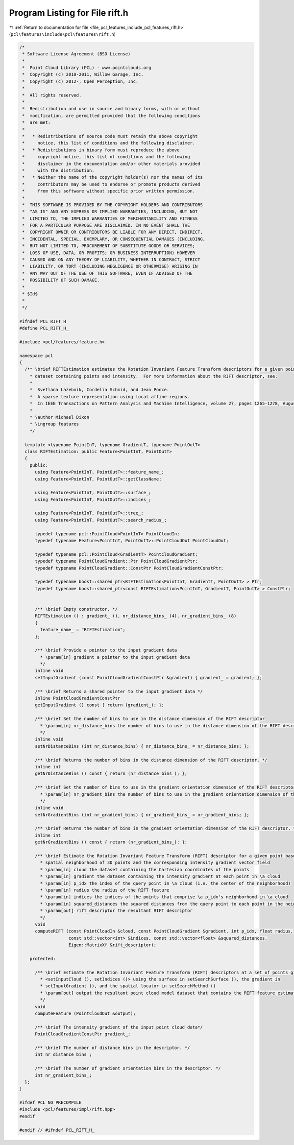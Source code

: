 
.. _program_listing_file_pcl_features_include_pcl_features_rift.h:

Program Listing for File rift.h
===============================

|exhale_lsh| :ref:`Return to documentation for file <file_pcl_features_include_pcl_features_rift.h>` (``pcl\features\include\pcl\features\rift.h``)

.. |exhale_lsh| unicode:: U+021B0 .. UPWARDS ARROW WITH TIP LEFTWARDS

.. code-block:: cpp

   /*
    * Software License Agreement (BSD License)
    *
    *  Point Cloud Library (PCL) - www.pointclouds.org
    *  Copyright (c) 2010-2011, Willow Garage, Inc.
    *  Copyright (c) 2012-, Open Perception, Inc.
    *
    *  All rights reserved.
    *
    *  Redistribution and use in source and binary forms, with or without
    *  modification, are permitted provided that the following conditions
    *  are met:
    *
    *   * Redistributions of source code must retain the above copyright
    *     notice, this list of conditions and the following disclaimer.
    *   * Redistributions in binary form must reproduce the above
    *     copyright notice, this list of conditions and the following
    *     disclaimer in the documentation and/or other materials provided
    *     with the distribution.
    *   * Neither the name of the copyright holder(s) nor the names of its
    *     contributors may be used to endorse or promote products derived
    *     from this software without specific prior written permission.
    *
    *  THIS SOFTWARE IS PROVIDED BY THE COPYRIGHT HOLDERS AND CONTRIBUTORS
    *  "AS IS" AND ANY EXPRESS OR IMPLIED WARRANTIES, INCLUDING, BUT NOT
    *  LIMITED TO, THE IMPLIED WARRANTIES OF MERCHANTABILITY AND FITNESS
    *  FOR A PARTICULAR PURPOSE ARE DISCLAIMED. IN NO EVENT SHALL THE
    *  COPYRIGHT OWNER OR CONTRIBUTORS BE LIABLE FOR ANY DIRECT, INDIRECT,
    *  INCIDENTAL, SPECIAL, EXEMPLARY, OR CONSEQUENTIAL DAMAGES (INCLUDING,
    *  BUT NOT LIMITED TO, PROCUREMENT OF SUBSTITUTE GOODS OR SERVICES;
    *  LOSS OF USE, DATA, OR PROFITS; OR BUSINESS INTERRUPTION) HOWEVER
    *  CAUSED AND ON ANY THEORY OF LIABILITY, WHETHER IN CONTRACT, STRICT
    *  LIABILITY, OR TORT (INCLUDING NEGLIGENCE OR OTHERWISE) ARISING IN
    *  ANY WAY OUT OF THE USE OF THIS SOFTWARE, EVEN IF ADVISED OF THE
    *  POSSIBILITY OF SUCH DAMAGE.
    *
    * $Id$
    *
    */
   
   #ifndef PCL_RIFT_H_
   #define PCL_RIFT_H_
   
   #include <pcl/features/feature.h>
   
   namespace pcl
   {
     /** \brief RIFTEstimation estimates the Rotation Invariant Feature Transform descriptors for a given point cloud 
       * dataset containing points and intensity.  For more information about the RIFT descriptor, see:
       *
       *  Svetlana Lazebnik, Cordelia Schmid, and Jean Ponce. 
       *  A sparse texture representation using local affine regions. 
       *  In IEEE Transactions on Pattern Analysis and Machine Intelligence, volume 27, pages 1265-1278, August 2005.
       *
       * \author Michael Dixon
       * \ingroup features
       */
   
     template <typename PointInT, typename GradientT, typename PointOutT>
     class RIFTEstimation: public Feature<PointInT, PointOutT>
     {
       public:
         using Feature<PointInT, PointOutT>::feature_name_;
         using Feature<PointInT, PointOutT>::getClassName;
   
         using Feature<PointInT, PointOutT>::surface_;
         using Feature<PointInT, PointOutT>::indices_;
   
         using Feature<PointInT, PointOutT>::tree_;
         using Feature<PointInT, PointOutT>::search_radius_;
         
         typedef typename pcl::PointCloud<PointInT> PointCloudIn;
         typedef typename Feature<PointInT, PointOutT>::PointCloudOut PointCloudOut;
   
         typedef typename pcl::PointCloud<GradientT> PointCloudGradient;
         typedef typename PointCloudGradient::Ptr PointCloudGradientPtr;
         typedef typename PointCloudGradient::ConstPtr PointCloudGradientConstPtr;
   
         typedef typename boost::shared_ptr<RIFTEstimation<PointInT, GradientT, PointOutT> > Ptr;
         typedef typename boost::shared_ptr<const RIFTEstimation<PointInT, GradientT, PointOutT> > ConstPtr;
   
   
         /** \brief Empty constructor. */
         RIFTEstimation () : gradient_ (), nr_distance_bins_ (4), nr_gradient_bins_ (8)
         {
           feature_name_ = "RIFTEstimation";
         };
   
         /** \brief Provide a pointer to the input gradient data
           * \param[in] gradient a pointer to the input gradient data
           */
         inline void 
         setInputGradient (const PointCloudGradientConstPtr &gradient) { gradient_ = gradient; };
   
         /** \brief Returns a shared pointer to the input gradient data */
         inline PointCloudGradientConstPtr 
         getInputGradient () const { return (gradient_); };
   
         /** \brief Set the number of bins to use in the distance dimension of the RIFT descriptor
           * \param[in] nr_distance_bins the number of bins to use in the distance dimension of the RIFT descriptor
           */
         inline void 
         setNrDistanceBins (int nr_distance_bins) { nr_distance_bins_ = nr_distance_bins; };
   
         /** \brief Returns the number of bins in the distance dimension of the RIFT descriptor. */
         inline int 
         getNrDistanceBins () const { return (nr_distance_bins_); };
   
         /** \brief Set the number of bins to use in the gradient orientation dimension of the RIFT descriptor
           * \param[in] nr_gradient_bins the number of bins to use in the gradient orientation dimension of the RIFT descriptor
           */
         inline void 
         setNrGradientBins (int nr_gradient_bins) { nr_gradient_bins_ = nr_gradient_bins; };
   
         /** \brief Returns the number of bins in the gradient orientation dimension of the RIFT descriptor. */
         inline int 
         getNrGradientBins () const { return (nr_gradient_bins_); };
   
         /** \brief Estimate the Rotation Invariant Feature Transform (RIFT) descriptor for a given point based on its 
           * spatial neighborhood of 3D points and the corresponding intensity gradient vector field
           * \param[in] cloud the dataset containing the Cartesian coordinates of the points
           * \param[in] gradient the dataset containing the intensity gradient at each point in \a cloud
           * \param[in] p_idx the index of the query point in \a cloud (i.e. the center of the neighborhood)
           * \param[in] radius the radius of the RIFT feature
           * \param[in] indices the indices of the points that comprise \a p_idx's neighborhood in \a cloud
           * \param[in] squared_distances the squared distances from the query point to each point in the neighborhood
           * \param[out] rift_descriptor the resultant RIFT descriptor
           */
         void 
         computeRIFT (const PointCloudIn &cloud, const PointCloudGradient &gradient, int p_idx, float radius,
                      const std::vector<int> &indices, const std::vector<float> &squared_distances, 
                      Eigen::MatrixXf &rift_descriptor);
   
       protected:
   
         /** \brief Estimate the Rotation Invariant Feature Transform (RIFT) descriptors at a set of points given by
           * <setInputCloud (), setIndices ()> using the surface in setSearchSurface (), the gradient in 
           * setInputGradient (), and the spatial locator in setSearchMethod ()
           * \param[out] output the resultant point cloud model dataset that contains the RIFT feature estimates
           */
         void 
         computeFeature (PointCloudOut &output);
   
         /** \brief The intensity gradient of the input point cloud data*/
         PointCloudGradientConstPtr gradient_;
   
         /** \brief The number of distance bins in the descriptor. */
         int nr_distance_bins_;
   
         /** \brief The number of gradient orientation bins in the descriptor. */
         int nr_gradient_bins_;
     };
   }
   
   #ifdef PCL_NO_PRECOMPILE
   #include <pcl/features/impl/rift.hpp>
   #endif
   
   #endif // #ifndef PCL_RIFT_H_
